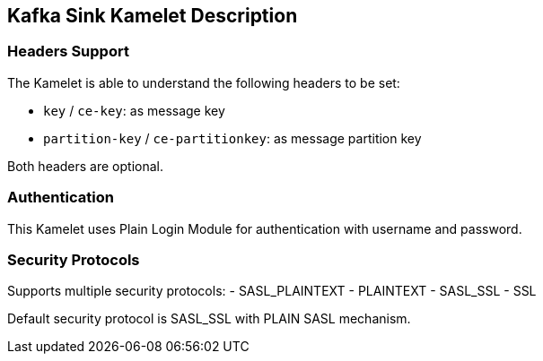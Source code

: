 == Kafka Sink Kamelet Description

=== Headers Support

The Kamelet is able to understand the following headers to be set:

- `key` / `ce-key`: as message key
- `partition-key` / `ce-partitionkey`: as message partition key

Both headers are optional.

=== Authentication

This Kamelet uses Plain Login Module for authentication with username and password.

=== Security Protocols

Supports multiple security protocols:
- SASL_PLAINTEXT
- PLAINTEXT
- SASL_SSL
- SSL

Default security protocol is SASL_SSL with PLAIN SASL mechanism.